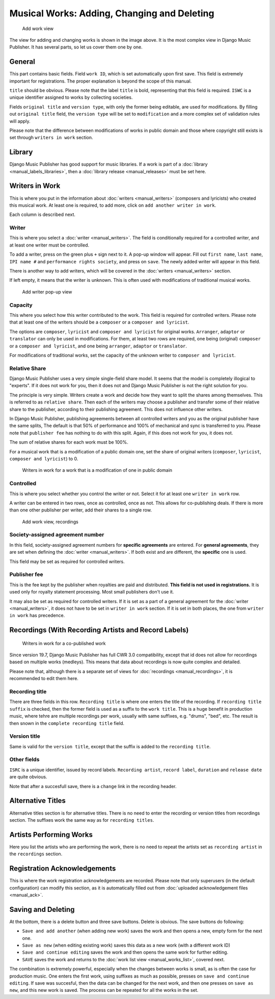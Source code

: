 Musical Works: Adding, Changing and Deleting
============================================

.. figure:: /images/add_work.png
   :width: 100%

   Add work view

The view for adding and changing works is shown in the image above. It is the most complex view in Django Music Publisher. It has several parts, so let us cover them one by one.

General
+++++++

This part contains basic fields. Field ``work ID``, which is set automatically upon first save. This field is extremely important for registrations. The proper explanation is beyond the scope of this manual.

``title`` should be obvious. Please note that the label ``title`` is bold, representing that this field is required. ``ISWC`` is a unique identifier assigned to works by collecting societies.

Fields ``original title`` and ``version type``, with only the former being editable, are used for modifications. By filling out ``original title`` field, the ``version type`` will be set to ``modification`` and a more complex set of validation rules will apply.

Please note that the difference between modifications of works in public domain and those where copyright still exists is set through ``writers in work`` section.

Library
+++++++

Django Music Publisher has good support for music libraries. If a work is part of a :doc:`library <manual_labels_libraries>`, then a :doc:`library release <manual_releases>` must be set here.

Writers in Work
+++++++++++++++

This is where you put in the information about :doc:`writers <manual_writers>` (composers and lyricists) who created this musical work. At least one is required, to add more, click on ``add another writer in work``.

Each column is described next.

Writer
------

This is where you select a :doc:`writer <manual_writers>`. The field is conditionally required for a controlled writer, and at least one writer must be controlled.

To add a writer, press on the green plus ``+`` sign next to it. A pop-up window will appear. Fill out ``first name``, ``last name``, ``IPI name #`` and ``performance rights society``, and press on ``save``. The newly added writer will appear in this field.

There is another way to add writers, which will be covered in the :doc:`writers <manual_writers>` section.

If left empty, it means that the writer is unknown. This is often used with modifications of traditional musical works.


.. figure:: /images/popup_add_writer.png
   :width: 100%

   Add writer pop-up view

Capacity
--------

This where you select how this writer contributed to the work. This field is required for controlled writers. Please note that at least one of the writers should be a ``composer`` or a ``composer and lyricist``.

The options are ``composer``, ``lyricist`` and ``composer and lyricist`` for original works. ``Arranger``, ``adaptor`` or ``translator`` can only be used in modifications. For them, at least two rows are required, one being (original) ``composer`` or a ``composer and lyricist``, and one being ``arranger``, ``adaptor`` or ``translator``.

For modifications of traditional works, set the capacity of the unknown writer to ``composer and lyricist``.

Relative Share
--------------

Django Music Publisher uses a very simple single-field share model. It seems that the model is completely illogical to "experts". If it does not work for you, then it does not and Django Music Publisher is not the right solution for you.

The principle is very simple. Writers create a work and decide how they want to split the shares among themselves. This is referred to as ``relative share``. Then each of the writers may choose a publisher and transfer some of their relative share to the publisher, according to their publishing agreement. This does not influence other writers.

In Django Music Publisher, publishing agreements between all controlled writers and you as the original publisher have the same splits, The default is that 50% of performance and 100% of mechanical and sync is transferred to you. Please note that ``publisher fee`` has nothing to do with this split. Again, if this does not work for you, it does not.

The sum of relative shares for each work must be 100%.

For a musical work that is a modification of a public domain one, set the share of original writers (``composer``, ``lyricist``, ``composer and lyricist``) to 0.

.. figure:: /images/works_pd.png
   :width: 100%

   Writers in work for a work that is a modification of one in public domain

Controlled
----------

This is where you select whether you control the writer or not. Select it for at least one ``writer in work`` row.

A writer can be entered in two rows, once as controlled, once as not. This allows for co-publishing deals. If there is more than one other publisher per writer, add their shares to a single row.

.. figure:: /images/works_copub.png
   :width: 100%

   Add work view, recordings

Society-assigned agreement number
---------------------------------

In this field, society-assigned agreement numbers for **specific agreements** are entered. For **general agreements**, they are set when defining the :doc:`writer <manual_writers>`. If both exist and are different, the **specific** one is used.

This field may be set as required for controlled writers.


Publisher fee
-------------

This is the fee kept by the publisher when royalties are paid and distributed. **This field is not used in registrations.** It is used only for royalty statement processing. Most small publishers don't use it.

It may also be set as required for controlled writers. If it is set as a part of a general agreement for the :doc:`writer <manual_writers>`, it does not have to be set in ``writer in work`` section. If it is set in both places, the one from ``writer in work`` has precedence.

Recordings (With Recording Artists and Record Labels)
+++++++++++++++++++++++++++++++++++++++++++++++++++++

.. figure:: /images/works_recordings.png
   :width: 100%

   Writers in work for a co-published work

Since version 19.7, Django Music Publisher has full CWR 3.0 compatibility, except that id does not allow for recordings based on multiple works (medleys). This means that data about recordings is now quite complex and detailed.

Please note that, although there is a separate set of views for :doc:`recordings <manual_recordings>`, it is recommended to edit them here.

Recording title
---------------

There are three fields in this row. ``Recording title`` is where one enters the title of the recording. If ``recording title suffix`` is checked, then the former field is used as a suffix to the ``work title``. This is a huge benefit in production music, where tehre are multiple recordings per work, usually with same suffixes, e.g. "drums", "bed", etc. The result is then snown in the ``complete recording title`` field.

Version title
-------------

Same is valid for the ``version title``, except that the suffix is added to the ``recording title``.

Other fields
------------

``ISRC`` is a unique identifier, issued by record labels. ``Recording artist``, ``record label``, ``duration`` and ``release date`` are quite obvious.

Note that after a succesfull save, there is a ``change`` link in the recording header.


Alternative Titles
++++++++++++++++++

Alternative titles section is for alternative titles. There is no need to enter the recording or version titles from recordings section. The suffixes work the same way as for ``recording titles``.

Artists Performing Works
++++++++++++++++++++++++

Here you list the artists who are performing the work, there is no need to repeat the artists set as ``recording artist`` in the ``recordings`` section.

Registration Acknowledgements
+++++++++++++++++++++++++++++++++++

This is where the work registration acknowledgements are recorded. Please note that only superusers (in the default configuration) can modify this section, as it is automatically filled out from :doc:`uploaded acknowledgement files <manual_ack>`.

Saving and Deleting
+++++++++++++++++++

At the bottom, there is a delete button and three save buttons. Delete is obvious. The save buttons do following:

* ``Save and add another`` (when adding new work) saves the work and then opens a new, empty form for the next one.
* ``Save as new`` (when editing existing work) saves this data as a new work (with a different work ID)
* ``Save and continue editing`` saves the work and then opens the same work for further editing.
* ``SAVE`` saves the work and returns to the :doc:`work list view <manual_works_list>`, covered next.

The combination is extremely powerful, especially when the changes between works is small, as is often the case for production music.
One enters the first work, using suffixes as much as possible, presses on ``save and continue editing``.
If save was succesful, then the data can be changed for the next work, and then one presses on ``save as new``, and this new work is saved.
The process can be repeated for all the works in the set.


